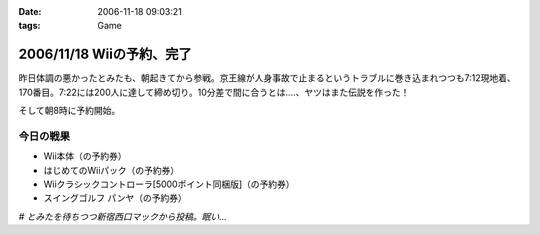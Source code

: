 :date: 2006-11-18 09:03:21
:tags: Game

==========================
2006/11/18 Wiiの予約、完了
==========================

昨日体調の悪かったとみたも、朝起きてから参戦。京王線が人身事故で止まるというトラブルに巻き込まれつつも7:12現地着、170番目。7:22には200人に達して締め切り。10分差で間に合うとは‥‥、ヤツはまた伝説を作った！

そして朝8時に予約開始。

今日の戦果
----------

- Wii本体（の予約券）
- はじめてのWiiパック（の予約券）
- Wiiクラシックコントローラ[5000ポイント同梱版]（の予約券）
- スイングゴルフ パンヤ（の予約券）

*# とみたを待ちつつ新宿西口マックから投稿。眠い...*

.. :extend type: text/html
.. :extend:

